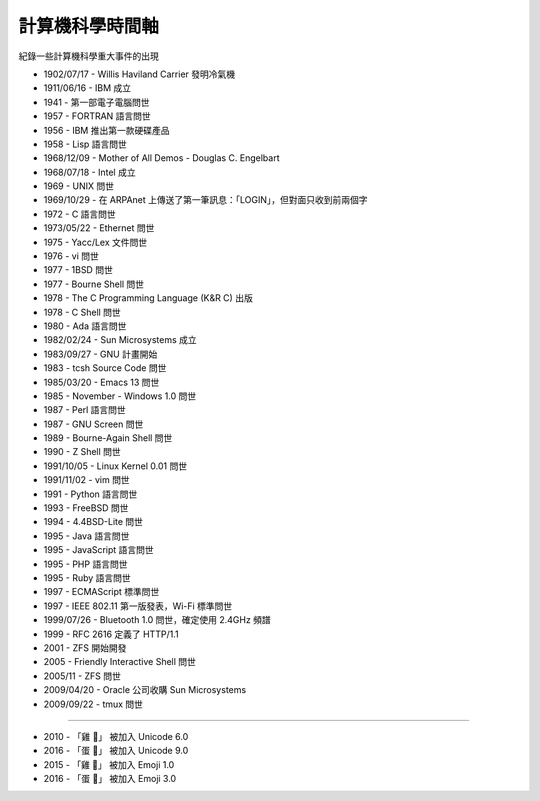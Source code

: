 ===============================================================================
計算機科學時間軸
===============================================================================

紀錄一些計算機科學重大事件的出現

* 1902/07/17 - Willis Haviland Carrier 發明冷氣機
* 1911/06/16 - IBM 成立
* 1941 - 第一部電子電腦問世
* 1957 - FORTRAN 語言問世
* 1956 - IBM 推出第一款硬碟產品
* 1958 - Lisp 語言問世
* 1968/12/09 - Mother of All Demos - Douglas C. Engelbart
* 1968/07/18 - Intel 成立
* 1969 - UNIX 問世
* 1969/10/29 - 在 ARPAnet 上傳送了第一筆訊息：「LOGIN」，但對面只收到前兩個字
* 1972 - C 語言問世
* 1973/05/22 - Ethernet 問世
* 1975 - Yacc/Lex 文件問世
* 1976 - vi 問世
* 1977 - 1BSD 問世
* 1977 - Bourne Shell 問世
* 1978 - The C Programming Language (K&R C) 出版
* 1978 - C Shell 問世
* 1980 - Ada 語言問世
* 1982/02/24 - Sun Microsystems 成立
* 1983/09/27 - GNU 計畫開始
* 1983 - tcsh Source Code 問世
* 1985/03/20 - Emacs 13 問世
* 1985 - November - Windows 1.0 問世
* 1987 - Perl 語言問世
* 1987 - GNU Screen 問世
* 1989 - Bourne-Again Shell 問世
* 1990 - Z Shell 問世
* 1991/10/05 - Linux Kernel 0.01 問世
* 1991/11/02 - vim 問世
* 1991 - Python 語言問世
* 1993 - FreeBSD 問世
* 1994 - 4.4BSD-Lite 問世
* 1995 - Java 語言問世
* 1995 - JavaScript 語言問世
* 1995 - PHP 語言問世
* 1995 - Ruby 語言問世
* 1997 - ECMAScript 標準問世
* 1997 - IEEE 802.11 第一版發表，Wi-Fi 標準問世
* 1999/07/26 - Bluetooth 1.0 問世，確定使用 2.4GHz 頻譜
* 1999 - RFC 2616 定義了 HTTP/1.1
* 2001 - ZFS 開始開發
* 2005 - Friendly Interactive Shell 問世
* 2005/11 - ZFS 問世
* 2009/04/20 - Oracle 公司收購 Sun Microsystems
* 2009/09/22 - tmux 問世

--------

* 2010 - 「雞 🐔」 被加入 Unicode 6.0
* 2016 - 「蛋 🥚」 被加入 Unicode 9.0

* 2015 - 「雞 🐔」 被加入 Emoji 1.0
* 2016 - 「蛋 🥚」 被加入 Emoji 3.0
